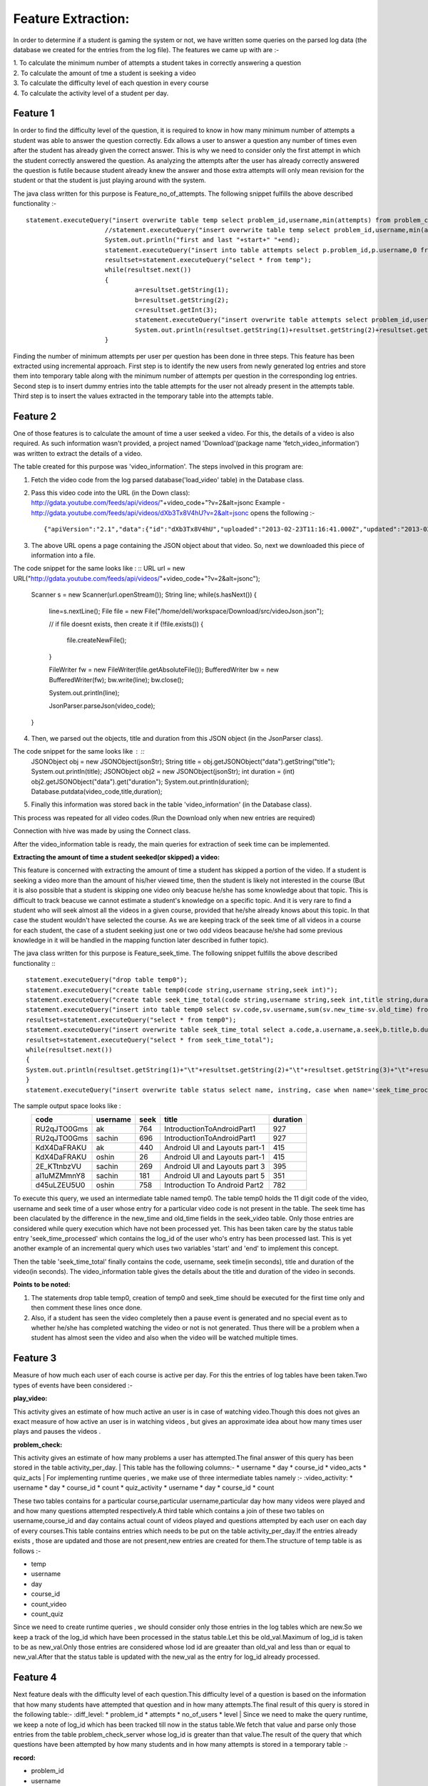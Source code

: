Feature Extraction:
-------------------

In order to determine if a student is gaming the system or not, we have written some queries on the parsed log data (the database we created for the entries from the log file). The features we came up with are :-

| 1. To calculate the minimum number of attempts a student takes in correctly answering a question
| 2. To calculate the amount of tme a student is seeking a video
| 3. To calculate the difficulty level of each question in every course
| 4. To calculate the activity level of a student per day.


Feature 1
~~~~~~~~~

In order to find the difficulty level of the question, it is required to know in how many minimum number of attempts a student was able to answer the question correctly. Edx allows a user to answer a question any number of times even after the student has already given the correct answer. This is why we need to consider only the first attempt in which the student correctly answered the question. As analyzing the attempts after the user has already correctly answered the question is futile because student already knew the answer and those extra attempts will only mean revision for the student or that the student is just playing around with the system.

The java class written for this purpose is Feature_no_of_attempts. The following snippet fulfills the above described functionality :- ::

   statement.executeQuery("insert overwrite table temp select problem_id,username,min(attempts) from problem_check_server where log_id>0 and log_id<=2000 and correctness='correct'  group by problem_id,username");
			//statement.executeQuery("insert overwrite table temp select problem_id,username,min(attempts) from problem_check_server where log_id>0 and log_id<=1000 and correctness='correct'  group by problem_id,username");
			System.out.println("first and last "+start+" "+end);
			statement.executeQuery("insert into table attempts select p.problem_id,p.username,0 from temp p where not exists(select * from attempts where problem_id=p.problem_id and username=p.username)");
			resultset=statement.executeQuery("select * from temp");
			while(resultset.next())
			{
				a=resultset.getString(1);
				b=resultset.getString(2);
				c=resultset.getInt(3);
				statement.executeQuery("insert overwrite table attempts select problem_id,username,case when problem_id='"+a+"' and username='"+b+"' then "+c+" else attempts end as attempts from attempts");
				System.out.println(resultset.getString(1)+resultset.getString(2)+resultset.getString(3));
			}

Finding the number of minimum attempts per user per question has been done in three steps. This feature has been extracted using incremental approach. First step is to identify the new users from newly generated log entries and store them into temporary table along with the minimum number of attempts per question in the corresponding log entries. Second step is to insert dummy entries into the table attempts for the user not already present in the attempts table. Third step is to insert the values extracted in the temporary table into the attempts table.


Feature 2
~~~~~~~~~

One of those features is to calculate the amount of time a user seeked a video. For this, the details of a video is also required. As such information wasn't provided, a project named 'Download'(package name 'fetch_video_information') was written to extract the details of a video.

The table created for this purpose was 'video_information'. The steps involved in this program are:

1. Fetch the video code from the log parsed database('load_video' table) in the Database class.
2. Pass this video code into the URL (in the Down class): http://gdata.youtube.com/feeds/api/videos/"+video_code+"?v=2&alt=jsonc Example - http://gdata.youtube.com/feeds/api/videos/dXb3Tx8V4hU?v=2&alt=jsonc opens the following :- ::

   {"apiVersion":"2.1","data":{"id":"dXb3Tx8V4hU","uploaded":"2013-02-23T11:16:41.000Z","updated":"2013-02-23T11:16:41.000Z","uploader":"aakashlab","category":"People","title":"Android UI and Layouts part 2","description":"","thumbnail":{"sqDefault":"http://i1.ytimg.com/vi/dXb3Tx8V4hU/default.jpg","hqDefault":"http://i1.ytimg.com/vi/dXb3Tx8V4hU/hqdefault.jpg"},"player":{"default":"http://www.youtube.com/watch?v=dXb3Tx8V4hU&feature=youtube_gdata_player","mobile":"http://m.youtube.com/details?v=dXb3Tx8V4hU"},"content":{"5":"http://www.youtube.com/v/dXb3Tx8V4hU?version=3&f=videos&app=youtube_gdata","1":"rtsp://r2---sn-a5m7zu7z.c.youtube.com/CiILENy73wIaGQkV4hUfT_d2dRMYDSANFEgGUgZ2aWRlb3MM/0/0/0/video.3gp","6":"rtsp://r2---sn-a5m7zu7z.c.youtube.com/CiILENy73wIaGQkV4hUfT_d2dRMYESARFEgGUgZ2aWRlb3MM/0/0/0/video.3gp"},"duration":308,"viewCount":371,"favoriteCount":0,"commentCount":0,"accessControl":{"comment":"allowed","commentVote":"allowed","videoRespond":"moderated","rate":"allowed","embed":"allowed","list":"allowed","autoPlay":"allowed","syndicate":"allowed"}}}

3. The above URL opens a page containing the JSON object about that video. So, next we downloaded this piece of information into a file.

The code snippet for the same looks like : ::
URL url = new URL("http://gdata.youtube.com/feeds/api/videos/"+video_code+"?v=2&alt=jsonc");
	
		Scanner s = new Scanner(url.openStream());
		String line;
		while(s.hasNext())
		{
			line=s.nextLine();
			File file = new File("/home/dell/workspace/Download/src/videoJson.json");
			 
			// if file doesnt exists, then create it
			if (!file.exists())
			{
				file.createNewFile();
			}
 
			FileWriter fw = new FileWriter(file.getAbsoluteFile());
			BufferedWriter bw = new BufferedWriter(fw);
			bw.write(line);
			bw.close();
 			
			System.out.println(line);
			
			JsonParser.parseJson(video_code);
		}
4. Then, we parsed out the objects, title and duration from this JSON object (in the JsonParser class).

The code snippet for the same looks like : ::
                 JSONObject obj = new JSONObject(jsonStr);
		 String title = obj.getJSONObject("data").getString("title");
		 System.out.println(title);
		 JSONObject obj2 = new JSONObject(jsonStr);
		 int duration = (int) obj2.getJSONObject("data").get("duration");
		 System.out.println(duration);
		 Database.putdata(video_code,title,duration);

5. Finally this information was stored back in the table 'video_information' (in the Database class).

This process was repeated for all video codes.(Run the Download only when new entries are required)

Connection with hive was made by using the Connect class.

After the video_information table is ready, the main queries for extraction of seek time can be implemented.

:Extracting the amount of time a student seeked(or skipped) a video: 

This feature is concerned with extracting the amount of time a student has skipped a portion of the video. If a student is seeking a video more than the amount of his/her viewed time, then the student is likely not interested in the course (But it is also possible that a student is skipping one video only beacuse he/she has some knowledge about that topic. This is difficult to track beacuse we cannot estimate a student's knowledge on a specific topic. And it is very rare to find a student who will seek almost all the videos in a given course, provided that he/she already knows about this topic. In that case the student wouldn't have selected the course. As we are keeping track of the seek time of all videos in a course for each student, the case of a student seeking just one or two odd videos beacause he/she had some previous knowledge in it will be handled in the mapping function later described in futher topic).

The  java class written for this purpose is Feature_seek_time. The following snippet fulfills the above described functionality :::

   statement.executeQuery("drop table temp0");
   statement.executeQuery("create table temp0(code string,username string,seek int)");
   statement.executeQuery("create table seek_time_total(code string,username string,seek int,title string,duration int)");
   statement.executeQuery("insert into table temp0 select sv.code,sv.username,sum(sv.new_time-sv.old_time) from seek_video sv where log_id>="+start+" and log_id<"+end+" and not exists(select * from temp0 t2 where sv.code=t2.code and sv.username=t2.username) group by sv.code,sv.username ");
   resultset=statement.executeQuery("select * from temp0");
   statement.executeQuery("insert overwrite table seek_time_total select a.code,a.username,a.seek,b.title,b.duration from temp0 a join  video_information b on a.code=b.code");
   resultset=statement.executeQuery("select * from seek_time_total");
   while(resultset.next())
   {
   System.out.println(resultset.getString(1)+"\t"+resultset.getString(2)+"\t"+resultset.getString(3)+"\t"+resultset.getString(4)+"\t"+resultset.getString(5)+"\t");
   }
   statement.executeQuery("insert overwrite table status select name, instring, case when name='seek_time_processed' then "+end+" else inint end as inint from status");


The sample output space looks like :
  ===========   ======== ====    =============================   ========
  code		username seek    title                           duration
  ===========   ======== ====    =============================   ========
  RU2qJTO0Gms	ak	 764	 IntroductionToAndroidPart1      927	
  RU2qJTO0Gms	sachin   696	 IntroductionToAndroidPart1	 927	
  KdX4DaFRAKU	ak	 440	 Android UI and Layouts part-1	 415	
  KdX4DaFRAKU	oshin	 26	 Android UI and Layouts part-1	 415	
  2E_KTtnbzVU	sachin   269	 Android UI and Layouts part 3	 395	
  aI1uMZMmnY8	sachin   181	 Android UI and Layouts part 5	 351	
  d45uLZEU5U0	oshin	 758	 Introduction To Android Part2	 782	
  ===========   ======== ====    =============================   ========
To execute this query, we used an intermediate table named temp0. The table temp0 holds the 11 digit code of the video, username and seek time of a user whose entry for a particular video code is not present in the table. The seek time has been claculated by the difference in the new_time and old_time fields in the seek_video table. Only those entries are considered while query execution which have not been processed yet. This has been taken care by the status table entry 'seek_time_processed' which contains the log_id of the user who's entry has been processed last. This is yet another example of an incremental query which uses two variables 'start' and 'end' to implement this concept.

Then the table 'seek_time_total' finally contains the code, username, seek time(in seconds), title and duration of the video(in seconds). The video_information table gives the details about the title and duration of the video in seconds.


:Points to be noted:

1. The statements drop table temp0, creation of temp0 and seek_time should be executed for the first time only and then comment these lines once done.
2. Also, if a student has seen the video completely then a pause event is generated and no special event as to whether he/she has completed watching the video or not is not generated. Thus there will be a problem when a student has almost seen the video and also when the video will be watched multiple times.

Feature 3
~~~~~~~~~
| Measure of how much each user of each course is active per day. For this the entries of log tables have been taken.Two types of events have been considered :-
:play_video: 
| This activity gives an estimate of how much active an user is in case of watching video.Though this does not gives an exact measure of how active an user is in watching videos , but gives an approximate idea about how many times user plays and pauses the videos .
 
:problem_check:
This activity gives an estimate of how many problems a user has attempted.The final answer of this query has been stored in the table
activity_per_day.
| This table has the following columns:-
* username
* day
* course_id
* video_acts
* quiz_acts
| For implementing runtime queries , we make use of three intermediate tables namely :-
:video_activity:
* username
* day
* course_id
* count
* quiz_activity
* username
* day
* course_id
* count
  
| These two tables contains for a particular course,particular username,particular day how many videos were played and and how many questions attempted respectively.A third table which contains a join of these two tables on username,course_id and day contains actual count  of videos played and questions attempted by each user on each day of every courses.This table contains entries which needs to be put on the table activity_per_day.If the entries already exists , those are updated and those are not present,new entries are created for them.The structure of temp table is as follows :-
* temp
* username
* day
* course_id
* count_video
* count_quiz

| Since we need to create runtime queries , we should consider only those entries in the log tables which are new.So we keep a track of the log_id which have been processed in the status table.Let this be old_val.Maximum of log_id is taken to be as new_val.Only those entries are considered whose lod id are greaater than old_val and less than or equal to new_val.After that the status table is updated with the new_val as the entry for log_id already processed.

Feature 4
~~~~~~~~~~
Next feature deals with the difficulty level of each question.This difficulty level of a question is based on the information that how many students have attempted that question and in how many attempts.The final result of this query is stored in the following table:-
:diff_level:
* problem_id
* attempts
* no_of_users
* level
| Since we need to make the query runtime, we keep a note of log_id which has been tracked till now in the status table.We fetch that value and parse only those entries from the table problem_check_server whose log_id is greater than that value.The result of the query that which questions have been attempted by how many students and in how many attempts is stored in a temporary table :-

:record:
* problem_id
* username
* attempts


| From this table we can calculate how many students attempted a particular question and in total how many attempts.We can use that vaue to update the difficulty leve of the questions whose entries already exists in table difficulty_level. The entries which do not exists , for those dummy entries are created and then updated.following id the query written for the same.

| Let x be the number of attempts recored against a question and y be the number of users involved in that.So now the difficulty level of a question is updated as follows:-

| new level=(old_level*no_of_users+x)/(no_of_users +y)

| and the no_of_users column is updated as 
| no_of_users=no_of_users+y


